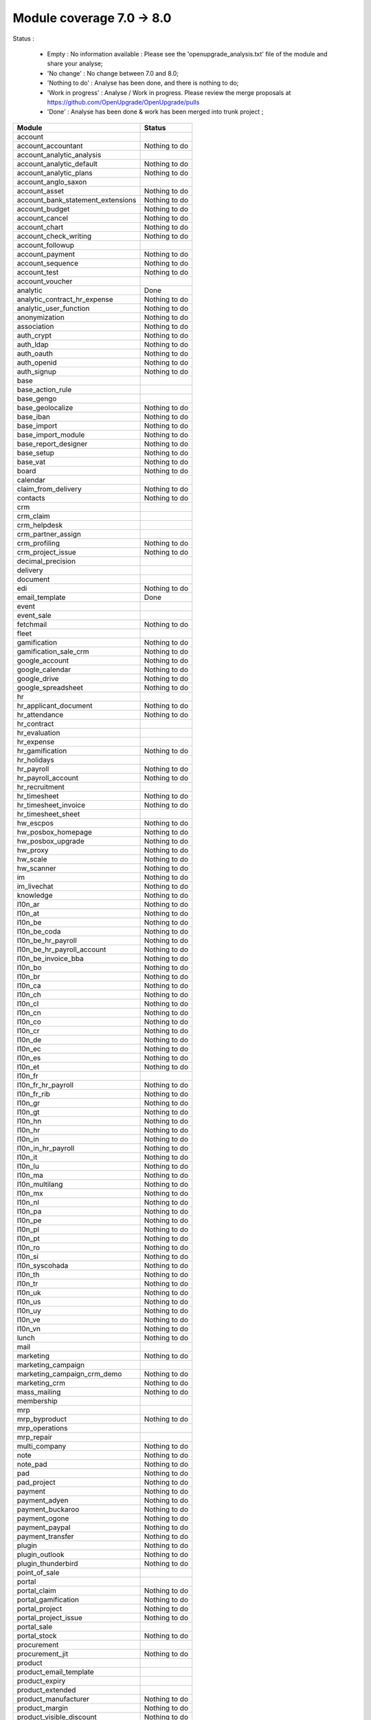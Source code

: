 Module coverage 7.0 -> 8.0
==========================

Status :

     * Empty : No information available : Please see the 'openupgrade_analysis.txt' file of the module and share your analyse; 

     * 'No change' : No change between 7.0 and 8.0;

     * 'Nothing to do' : Analyse has been done, and there is nothing to do;

     * 'Work in progress' : Analyse / Work in progress. Please review the merge proposals at https://github.com/OpenUpgrade/OpenUpgrade/pulls

     * 'Done' : Analyse has been done & work has been merged into trunk project ; 

+-----------------------------------+-----------------------------------+
|Module                             |Status                             |
+===================================+===================================+
|account                            |                                   |
+-----------------------------------+-----------------------------------+
|account_accountant                 | Nothing to do                     |
+-----------------------------------+-----------------------------------+
|account_analytic_analysis          |                                   |
+-----------------------------------+-----------------------------------+
|account_analytic_default           | Nothing to do                     |
+-----------------------------------+-----------------------------------+
|account_analytic_plans             | Nothing to do                     |
+-----------------------------------+-----------------------------------+
|account_anglo_saxon                |                                   |
+-----------------------------------+-----------------------------------+
|account_asset                      | Nothing to do                     |
+-----------------------------------+-----------------------------------+
|account_bank_statement_extensions  | Nothing to do                     |
+-----------------------------------+-----------------------------------+
|account_budget                     | Nothing to do                     |
+-----------------------------------+-----------------------------------+
|account_cancel                     | Nothing to do                     |
+-----------------------------------+-----------------------------------+
|account_chart                      | Nothing to do                     |
+-----------------------------------+-----------------------------------+
|account_check_writing              | Nothing to do                     |
+-----------------------------------+-----------------------------------+
|account_followup                   |                                   |
+-----------------------------------+-----------------------------------+
|account_payment                    | Nothing to do                     |
+-----------------------------------+-----------------------------------+
|account_sequence                   | Nothing to do                     |
+-----------------------------------+-----------------------------------+
|account_test                       | Nothing to do                     |
+-----------------------------------+-----------------------------------+
|account_voucher                    |                                   |
+-----------------------------------+-----------------------------------+
|analytic                           | Done                              |
+-----------------------------------+-----------------------------------+
|analytic_contract_hr_expense       | Nothing to do                     |
+-----------------------------------+-----------------------------------+
|analytic_user_function             | Nothing to do                     |
+-----------------------------------+-----------------------------------+
|anonymization                      | Nothing to do                     |
+-----------------------------------+-----------------------------------+
|association                        | Nothing to do                     |
+-----------------------------------+-----------------------------------+
|auth_crypt                         | Nothing to do                     |
+-----------------------------------+-----------------------------------+
|auth_ldap                          | Nothing to do                     |
+-----------------------------------+-----------------------------------+
|auth_oauth                         | Nothing to do                     |
+-----------------------------------+-----------------------------------+
|auth_openid                        | Nothing to do                     |
+-----------------------------------+-----------------------------------+
|auth_signup                        | Nothing to do                     |
+-----------------------------------+-----------------------------------+
|base                               |                                   |
+-----------------------------------+-----------------------------------+
|base_action_rule                   |                                   |
+-----------------------------------+-----------------------------------+
|base_gengo                         |                                   |
+-----------------------------------+-----------------------------------+
|base_geolocalize                   | Nothing to do                     |
+-----------------------------------+-----------------------------------+
|base_iban                          | Nothing to do                     |
+-----------------------------------+-----------------------------------+
|base_import                        | Nothing to do                     |
+-----------------------------------+-----------------------------------+
|base_import_module                 | Nothing to do                     |
+-----------------------------------+-----------------------------------+
|base_report_designer               | Nothing to do                     |
+-----------------------------------+-----------------------------------+
|base_setup                         | Nothing to do                     |
+-----------------------------------+-----------------------------------+
|base_vat                           | Nothing to do                     |
+-----------------------------------+-----------------------------------+
|board                              | Nothing to do                     |
+-----------------------------------+-----------------------------------+
|calendar                           |                                   |
+-----------------------------------+-----------------------------------+
|claim_from_delivery                | Nothing to do                     |
+-----------------------------------+-----------------------------------+
|contacts                           | Nothing to do                     |
+-----------------------------------+-----------------------------------+
|crm                                |                                   |
+-----------------------------------+-----------------------------------+
|crm_claim                          |                                   |
+-----------------------------------+-----------------------------------+
|crm_helpdesk                       |                                   |
+-----------------------------------+-----------------------------------+
|crm_partner_assign                 |                                   |
+-----------------------------------+-----------------------------------+
|crm_profiling                      | Nothing to do                     |
+-----------------------------------+-----------------------------------+
|crm_project_issue                  | Nothing to do                     |
+-----------------------------------+-----------------------------------+
|decimal_precision                  |                                   |
+-----------------------------------+-----------------------------------+
|delivery                           |                                   |
+-----------------------------------+-----------------------------------+
|document                           |                                   |
+-----------------------------------+-----------------------------------+
|edi                                | Nothing to do                     |
+-----------------------------------+-----------------------------------+
|email_template                     | Done                              |
+-----------------------------------+-----------------------------------+
|event                              |                                   |
+-----------------------------------+-----------------------------------+
|event_sale                         |                                   |
+-----------------------------------+-----------------------------------+
|fetchmail                          | Nothing to do                     |
+-----------------------------------+-----------------------------------+
|fleet                              |                                   |
+-----------------------------------+-----------------------------------+
|gamification                       | Nothing to do                     |
+-----------------------------------+-----------------------------------+
|gamification_sale_crm              | Nothing to do                     |
+-----------------------------------+-----------------------------------+
|google_account                     | Nothing to do                     |
+-----------------------------------+-----------------------------------+
|google_calendar                    | Nothing to do                     |
+-----------------------------------+-----------------------------------+
|google_drive                       | Nothing to do                     |
+-----------------------------------+-----------------------------------+
|google_spreadsheet                 | Nothing to do                     |
+-----------------------------------+-----------------------------------+
|hr                                 |                                   |
+-----------------------------------+-----------------------------------+
|hr_applicant_document              | Nothing to do                     |
+-----------------------------------+-----------------------------------+
|hr_attendance                      | Nothing to do                     |
+-----------------------------------+-----------------------------------+
|hr_contract                        |                                   |
+-----------------------------------+-----------------------------------+
|hr_evaluation                      |                                   |
+-----------------------------------+-----------------------------------+
|hr_expense                         |                                   |
+-----------------------------------+-----------------------------------+
|hr_gamification                    | Nothing to do                     |
+-----------------------------------+-----------------------------------+
|hr_holidays                        |                                   |
+-----------------------------------+-----------------------------------+
|hr_payroll                         | Nothing to do                     |
+-----------------------------------+-----------------------------------+
|hr_payroll_account                 | Nothing to do                     |
+-----------------------------------+-----------------------------------+
|hr_recruitment                     |                                   |
+-----------------------------------+-----------------------------------+
|hr_timesheet                       | Nothing to do                     |
+-----------------------------------+-----------------------------------+
|hr_timesheet_invoice               | Nothing to do                     |
+-----------------------------------+-----------------------------------+
|hr_timesheet_sheet                 |                                   |
+-----------------------------------+-----------------------------------+
|hw_escpos                          | Nothing to do                     |
+-----------------------------------+-----------------------------------+
|hw_posbox_homepage                 | Nothing to do                     |
+-----------------------------------+-----------------------------------+
|hw_posbox_upgrade                  | Nothing to do                     |
+-----------------------------------+-----------------------------------+
|hw_proxy                           | Nothing to do                     |
+-----------------------------------+-----------------------------------+
|hw_scale                           | Nothing to do                     |
+-----------------------------------+-----------------------------------+
|hw_scanner                         | Nothing to do                     |
+-----------------------------------+-----------------------------------+
|im                                 | Nothing to do                     |
+-----------------------------------+-----------------------------------+
|im_livechat                        | Nothing to do                     |
+-----------------------------------+-----------------------------------+
|knowledge                          | Nothing to do                     |
+-----------------------------------+-----------------------------------+
|l10n_ar                            | Nothing to do                     |
+-----------------------------------+-----------------------------------+
|l10n_at                            | Nothing to do                     |
+-----------------------------------+-----------------------------------+
|l10n_be                            | Nothing to do                     |
+-----------------------------------+-----------------------------------+
|l10n_be_coda                       | Nothing to do                     |
+-----------------------------------+-----------------------------------+
|l10n_be_hr_payroll                 | Nothing to do                     |
+-----------------------------------+-----------------------------------+
|l10n_be_hr_payroll_account         | Nothing to do                     |
+-----------------------------------+-----------------------------------+
|l10n_be_invoice_bba                | Nothing to do                     |
+-----------------------------------+-----------------------------------+
|l10n_bo                            | Nothing to do                     |
+-----------------------------------+-----------------------------------+
|l10n_br                            | Nothing to do                     |
+-----------------------------------+-----------------------------------+
|l10n_ca                            | Nothing to do                     |
+-----------------------------------+-----------------------------------+
|l10n_ch                            | Nothing to do                     |
+-----------------------------------+-----------------------------------+
|l10n_cl                            | Nothing to do                     |
+-----------------------------------+-----------------------------------+
|l10n_cn                            | Nothing to do                     |
+-----------------------------------+-----------------------------------+
|l10n_co                            | Nothing to do                     |
+-----------------------------------+-----------------------------------+
|l10n_cr                            | Nothing to do                     |
+-----------------------------------+-----------------------------------+
|l10n_de                            | Nothing to do                     |
+-----------------------------------+-----------------------------------+
|l10n_ec                            | Nothing to do                     |
+-----------------------------------+-----------------------------------+
|l10n_es                            | Nothing to do                     |
+-----------------------------------+-----------------------------------+
|l10n_et                            | Nothing to do                     |
+-----------------------------------+-----------------------------------+
|l10n_fr                            |                                   |
+-----------------------------------+-----------------------------------+
|l10n_fr_hr_payroll                 | Nothing to do                     |
+-----------------------------------+-----------------------------------+
|l10n_fr_rib                        | Nothing to do                     |
+-----------------------------------+-----------------------------------+
|l10n_gr                            | Nothing to do                     |
+-----------------------------------+-----------------------------------+
|l10n_gt                            | Nothing to do                     |
+-----------------------------------+-----------------------------------+
|l10n_hn                            | Nothing to do                     |
+-----------------------------------+-----------------------------------+
|l10n_hr                            | Nothing to do                     |
+-----------------------------------+-----------------------------------+
|l10n_in                            | Nothing to do                     |
+-----------------------------------+-----------------------------------+
|l10n_in_hr_payroll                 | Nothing to do                     |
+-----------------------------------+-----------------------------------+
|l10n_it                            | Nothing to do                     |
+-----------------------------------+-----------------------------------+
|l10n_lu                            | Nothing to do                     |
+-----------------------------------+-----------------------------------+
|l10n_ma                            | Nothing to do                     |
+-----------------------------------+-----------------------------------+
|l10n_multilang                     | Nothing to do                     |
+-----------------------------------+-----------------------------------+
|l10n_mx                            | Nothing to do                     |
+-----------------------------------+-----------------------------------+
|l10n_nl                            | Nothing to do                     |
+-----------------------------------+-----------------------------------+
|l10n_pa                            | Nothing to do                     |
+-----------------------------------+-----------------------------------+
|l10n_pe                            | Nothing to do                     |
+-----------------------------------+-----------------------------------+
|l10n_pl                            | Nothing to do                     |
+-----------------------------------+-----------------------------------+
|l10n_pt                            | Nothing to do                     |
+-----------------------------------+-----------------------------------+
|l10n_ro                            | Nothing to do                     |
+-----------------------------------+-----------------------------------+
|l10n_si                            | Nothing to do                     |
+-----------------------------------+-----------------------------------+
|l10n_syscohada                     | Nothing to do                     |
+-----------------------------------+-----------------------------------+
|l10n_th                            | Nothing to do                     |
+-----------------------------------+-----------------------------------+
|l10n_tr                            | Nothing to do                     |
+-----------------------------------+-----------------------------------+
|l10n_uk                            | Nothing to do                     |
+-----------------------------------+-----------------------------------+
|l10n_us                            | Nothing to do                     |
+-----------------------------------+-----------------------------------+
|l10n_uy                            | Nothing to do                     |
+-----------------------------------+-----------------------------------+
|l10n_ve                            | Nothing to do                     |
+-----------------------------------+-----------------------------------+
|l10n_vn                            | Nothing to do                     |
+-----------------------------------+-----------------------------------+
|lunch                              | Nothing to do                     |
+-----------------------------------+-----------------------------------+
|mail                               |                                   |
+-----------------------------------+-----------------------------------+
|marketing                          | Nothing to do                     |
+-----------------------------------+-----------------------------------+
|marketing_campaign                 |                                   |
+-----------------------------------+-----------------------------------+
|marketing_campaign_crm_demo        | Nothing to do                     |
+-----------------------------------+-----------------------------------+
|marketing_crm                      | Nothing to do                     |
+-----------------------------------+-----------------------------------+
|mass_mailing                       | Nothing to do                     |
+-----------------------------------+-----------------------------------+
|membership                         |                                   |
+-----------------------------------+-----------------------------------+
|mrp                                |                                   |
+-----------------------------------+-----------------------------------+
|mrp_byproduct                      | Nothing to do                     |
+-----------------------------------+-----------------------------------+
|mrp_operations                     |                                   |
+-----------------------------------+-----------------------------------+
|mrp_repair                         |                                   |
+-----------------------------------+-----------------------------------+
|multi_company                      | Nothing to do                     |
+-----------------------------------+-----------------------------------+
|note                               | Nothing to do                     |
+-----------------------------------+-----------------------------------+
|note_pad                           | Nothing to do                     |
+-----------------------------------+-----------------------------------+
|pad                                | Nothing to do                     |
+-----------------------------------+-----------------------------------+
|pad_project                        | Nothing to do                     |
+-----------------------------------+-----------------------------------+
|payment                            | Nothing to do                     |
+-----------------------------------+-----------------------------------+
|payment_adyen                      | Nothing to do                     |
+-----------------------------------+-----------------------------------+
|payment_buckaroo                   | Nothing to do                     |
+-----------------------------------+-----------------------------------+
|payment_ogone                      | Nothing to do                     |
+-----------------------------------+-----------------------------------+
|payment_paypal                     | Nothing to do                     |
+-----------------------------------+-----------------------------------+
|payment_transfer                   | Nothing to do                     |
+-----------------------------------+-----------------------------------+
|plugin                             | Nothing to do                     |
+-----------------------------------+-----------------------------------+
|plugin_outlook                     | Nothing to do                     |
+-----------------------------------+-----------------------------------+
|plugin_thunderbird                 | Nothing to do                     |
+-----------------------------------+-----------------------------------+
|point_of_sale                      |                                   |
+-----------------------------------+-----------------------------------+
|portal                             |                                   |
+-----------------------------------+-----------------------------------+
|portal_claim                       | Nothing to do                     |
+-----------------------------------+-----------------------------------+
|portal_gamification                | Nothing to do                     |
+-----------------------------------+-----------------------------------+
|portal_project                     | Nothing to do                     |
+-----------------------------------+-----------------------------------+
|portal_project_issue               | Nothing to do                     |
+-----------------------------------+-----------------------------------+
|portal_sale                        |                                   |
+-----------------------------------+-----------------------------------+
|portal_stock                       | Nothing to do                     |
+-----------------------------------+-----------------------------------+
|procurement                        |                                   |
+-----------------------------------+-----------------------------------+
|procurement_jit                    | Nothing to do                     |
+-----------------------------------+-----------------------------------+
|product                            |                                   |
+-----------------------------------+-----------------------------------+
|product_email_template             |                                   |
+-----------------------------------+-----------------------------------+
|product_expiry                     |                                   |
+-----------------------------------+-----------------------------------+
|product_extended                   |                                   |
+-----------------------------------+-----------------------------------+
|product_manufacturer               | Nothing to do                     |
+-----------------------------------+-----------------------------------+
|product_margin                     | Nothing to do                     |
+-----------------------------------+-----------------------------------+
|product_visible_discount           | Nothing to do                     |
+-----------------------------------+-----------------------------------+
|project                            |                                   |
+-----------------------------------+-----------------------------------+
|project_issue                      |                                   |
+-----------------------------------+-----------------------------------+
|project_issue_sheet                | Nothing to do                     |
+-----------------------------------+-----------------------------------+
|project_mrp                        |                                   |
+-----------------------------------+-----------------------------------+
|project_timesheet                  | Nothing to do                     |
+-----------------------------------+-----------------------------------+
|purchase                           |                                   |
+-----------------------------------+-----------------------------------+
|purchase_analytic_plans            | Nothing to do                     |
+-----------------------------------+-----------------------------------+
|purchase_double_validation         | Nothing to do                     |
+-----------------------------------+-----------------------------------+
|purchase_requisition               |                                   |
+-----------------------------------+-----------------------------------+
|report                             | Nothing to do                     |
+-----------------------------------+-----------------------------------+
|report_intrastat                   |                                   |
+-----------------------------------+-----------------------------------+
|report_webkit                      | Nothing to do                     |
+-----------------------------------+-----------------------------------+
|resource                           |                                   |
+-----------------------------------+-----------------------------------+
|sale                               |                                   |
+-----------------------------------+-----------------------------------+
|sale_analytic_plans                | Nothing to do                     |
+-----------------------------------+-----------------------------------+
|sale_crm                           |                                   |
+-----------------------------------+-----------------------------------+
|sale_journal                       | Nothing to do                     |
+-----------------------------------+-----------------------------------+
|sale_layout                        | Nothing to do                     |
+-----------------------------------+-----------------------------------+
|sale_margin                        | Nothing to do                     |
+-----------------------------------+-----------------------------------+
|sale_mrp                           | Nothing to do                     |
+-----------------------------------+-----------------------------------+
|sale_order_dates                   |                                   |
+-----------------------------------+-----------------------------------+
|sales_team                         | Nothing to do                     |
+-----------------------------------+-----------------------------------+
|sale_stock                         |                                   |
+-----------------------------------+-----------------------------------+
|share                              |                                   |
+-----------------------------------+-----------------------------------+
|stock                              |                                   |
+-----------------------------------+-----------------------------------+
|stock_account                      |                                   |
+-----------------------------------+-----------------------------------+
|stock_dropshipping                 | Nothing to do                     |
+-----------------------------------+-----------------------------------+
|stock_invoice_directly             | Nothing to do                     |
+-----------------------------------+-----------------------------------+
|stock_landed_costs                 | Nothing to do                     |
+-----------------------------------+-----------------------------------+
|stock_picking_wave                 | Nothing to do                     |
+-----------------------------------+-----------------------------------+
|subscription                       | Nothing to do                     |
+-----------------------------------+-----------------------------------+
|survey                             |                                   |
+-----------------------------------+-----------------------------------+
|survey_crm                         | Nothing to do                     |
+-----------------------------------+-----------------------------------+
|warning                            |                                   |
+-----------------------------------+-----------------------------------+
|web                                | Nothing to do                     |
+-----------------------------------+-----------------------------------+
|web_analytics                      | Nothing to do                     |
+-----------------------------------+-----------------------------------+
|web_api                            | Nothing to do                     |
+-----------------------------------+-----------------------------------+
|web_calendar                       | Nothing to do                     |
+-----------------------------------+-----------------------------------+
|web_diagram                        | Nothing to do                     |
+-----------------------------------+-----------------------------------+
|web_gantt                          | Nothing to do                     |
+-----------------------------------+-----------------------------------+
|web_graph                          | Nothing to do                     |
+-----------------------------------+-----------------------------------+
|web_kanban                         | Nothing to do                     |
+-----------------------------------+-----------------------------------+
|web_kanban_gauge                   | Nothing to do                     |
+-----------------------------------+-----------------------------------+
|web_kanban_sparkline               | Nothing to do                     |
+-----------------------------------+-----------------------------------+
|web_linkedin                       |                                   |
+-----------------------------------+-----------------------------------+
|website                            | Nothing to do                     |
+-----------------------------------+-----------------------------------+
|website_blog                       | Nothing to do                     |
+-----------------------------------+-----------------------------------+
|website_certification              | Nothing to do                     |
+-----------------------------------+-----------------------------------+
|website_crm                        | Nothing to do                     |
+-----------------------------------+-----------------------------------+
|website_crm_partner_assign         | Nothing to do                     |
+-----------------------------------+-----------------------------------+
|website_customer                   | Nothing to do                     |
+-----------------------------------+-----------------------------------+
|website_event                      | Nothing to do                     |
+-----------------------------------+-----------------------------------+
|website_event_sale                 | Nothing to do                     |
+-----------------------------------+-----------------------------------+
|website_event_track                | Nothing to do                     |
+-----------------------------------+-----------------------------------+
|website_forum                      | Nothing to do                     |
+-----------------------------------+-----------------------------------+
|website_forum_doc                  | Nothing to do                     |
+-----------------------------------+-----------------------------------+
|website_gengo                      | Nothing to do                     |
+-----------------------------------+-----------------------------------+
|website_google_map                 | Nothing to do                     |
+-----------------------------------+-----------------------------------+
|website_hr                         | Nothing to do                     |
+-----------------------------------+-----------------------------------+
|website_hr_recruitment             | Nothing to do                     |
+-----------------------------------+-----------------------------------+
|website_livechat                   | Nothing to do                     |
+-----------------------------------+-----------------------------------+
|website_mail                       | Nothing to do                     |
+-----------------------------------+-----------------------------------+
|website_mail_group                 | Nothing to do                     |
+-----------------------------------+-----------------------------------+
|website_membership                 | Nothing to do                     |
+-----------------------------------+-----------------------------------+
|website_partner                    | Nothing to do                     |
+-----------------------------------+-----------------------------------+
|website_payment                    | Nothing to do                     |
+-----------------------------------+-----------------------------------+
|website_project                    | Nothing to do                     |
+-----------------------------------+-----------------------------------+
|website_quote                      | Nothing to do                     |
+-----------------------------------+-----------------------------------+
|website_report                     | Nothing to do                     |
+-----------------------------------+-----------------------------------+
|website_sale                       | Nothing to do                     |
+-----------------------------------+-----------------------------------+
|website_sale_delivery              | Nothing to do                     |
+-----------------------------------+-----------------------------------+
|website_twitter                    | Nothing to do                     |
+-----------------------------------+-----------------------------------+
|web_tests                          | Nothing to do                     |
+-----------------------------------+-----------------------------------+
|web_tests_demo                     | Nothing to do                     |
+-----------------------------------+-----------------------------------+
|web_view_editor                    | Nothing to do                     |
+-----------------------------------+-----------------------------------+
